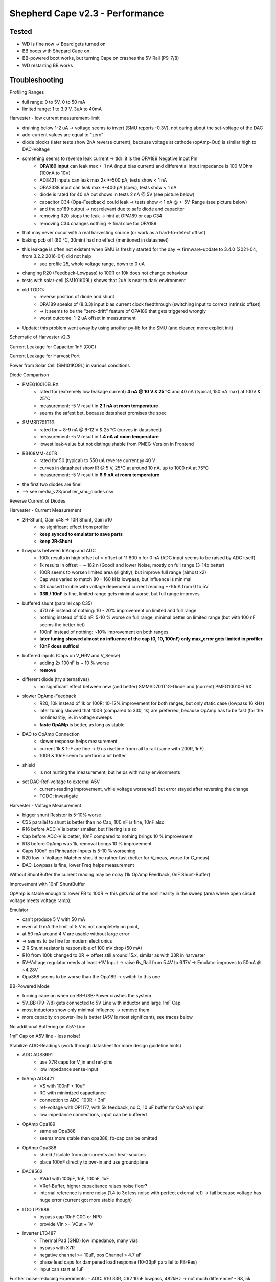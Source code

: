 Shepherd Cape v2.3 - Performance
================================

Tested
------

- WD is fine now -> Board gets turned on
- BB boots with Shepard Cape on
- BB-powered boot works, but turning Cape on crashes the 5V Rail (P9-7/8)
- WD restarting BB works

Troubleshooting
---------------

Profiling Ranges

- full range: 0 to 5V, 0 to 50 mA
- limited range: 1 to 3.9 V, 3uA to 40mA

Harvester - low current measurement-limit

- draining below 1-2 uA -> voltage seems to invert (SMU reports -0.3V), not caring about the set-voltage of the DAC
- adc-current values are equal to "zero"
- diode blocks (later tests show 2nA reverse current), because voltage at cathode (opAmp-Out) is similar high to DAC-Voltage
- something seems to reverse leak current -> tldr: it is the OPA189 Negative Input Pin
    - **OPA189 input** can leak max +-1 nA (input bias current) and differential input impedance is 100 MOhm (100nA to 10V)
    - AD8421 inputs can leak max 2x +-500 pA, tests show < 1 nA
    - OPA2388 input can leak max +-400 pA (spec), tests show < 1 nA
    - diode is rated for 40 nA but shows in tests 2 nA @ 5V (see picture below)
    - capacitor C34 (Opa-Feedback) could leak -> tests show < 1 nA @ +-5V-Range (see picture below)
    - and the op189 output -> not relevant due to safe diode and capacitor
    - removing R20 stops the leak -> hint at OPA189 or cap C34
    - removing C34 changes nothing -> final clue for OPA189
- that may never occur with a real harvesting source (or work as a hard-to-detect offset)
- baking pcb off (80 °C, 30min) had no effect (mentioned in datasheet)
- this leakage is often not existent when SMU is freshly started for the day -> firmware-update to 3.4.0 (2021-04, from 3.2.2 2016-04) did not help
    - see profile 25, whole voltage range, down to 0 uA
- changing R20 (Feedback-Lowpass) to 100R or 10k does not change behaviour
- tests with solar-cell (SM101K09L) shows that 2uA is near to dark environment
- old TODO:
    - reverse position of diode and shunt
    - OPA189 speaks of (8.3.3) input bias current clock feedthrough (switching input to correct intrinsic offset)
    - -> it seems to be the "zero-drift" feature of OPA189 that gets triggered wrongly
    - worst outcome: 1-2 uA offset in measurement
- Update: this problem went away by using another py-lib for the SMU (and cleaner, more explicit init)

Schematic of Harvester v2.3

.. image:: ./media_v23/harvester_schematic_v230.png

Current Leakage for Capacitor 1nF (C0G)

.. image:: ./media_v23/current_leakage_capacitor_feedback_1nF.png

Current Leakage for Harvest Port

.. image:: ./media_v23/current_leakage_at_harvest_port.png

Power from Solar Cell (SM101KO9L) in various conditions

.. image:: ./media_v23/solar_power_SM101KO9L.png

Diode Comparison

- PMEG10010ELRX
    - rated for (extremely low leakage current) **4 nA @ 10 V & 25 °C** and 40 nA (typical, 150 nA max) at 100V & 25°C
    - measurement: -5 V result in **2.1 nA at room temperature**
    - seems the safest bet, because datasheet promises the spec
- SMMSD701T1G
    - rated for ~ 8-9 nA @ 6-12 V & 25 °C (curves in datasheet)
    - measurement: -5 V result in **1.4 nA at room temperature**
    - lowest leak-value but not distinguishable from PMEG-Version in Frontend
- RB168MM-40TR
    - rated for 50 (typical) to 550 uA reverse current @ 40 V
    - curves in datasheet show IR @ 5 V, 25°C at around 10 nA, up to 1000 nA at 75°C
    - measurement: -5 V result in **6.9 nA at room temperature**
- the first two diodes are fine!
- --> see media_v23/profiler_smu_diodes.csv

Reverse Current of Diodes

.. image:: ./media_v23/diode_reverse_currents_smu-measured.png

Harvester - Current Measurement

- 2R-Shunt, Gain x48 -> 10R Shunt, Gain x10
    - no significant effect from profiler
    - **keep synced to emulator to save parts**
    - **keep 2R-Shunt**
- Lowpass between InAmp and ADC
    - 100k results in high offset of > offset of 11'800 n for 0 nA (ADC input seems to be raised by ADC itself)
    - 1k results in offset = ~ 182 n (Good) and lower Noise, mostly on full range (3-14x better)
    - 100R seems to worsen limited area (slightly), but improve full range (almost x2)
    - Cap was varied to match 80 - 160 kHz lowpass, but influence is minimal
    - 0R caused trouble with voltage dependend current reading +-10uA from 0 to 5V
    - **33R / 10nF** is fine, limited range gets minimal worse, but full range improves
- buffered shunt (parallel cap C35)
    - 470 nF instead of nothing: 10 - 20% improvement on limited and full range
    - nothing instead of 100 nF: 5-10 % worse on full range, minimal better on limited range (but with 100 nF seems the better bet)
    - 100nF instead of nothing: ~10% improvement on both ranges
    - **later tuning showed almost no influence of the cap (0, 10, 100nF) only max_error gets limited in profiler**
    - **10nF does suffice!**
- buffered inputs (Caps on V_HRV and V_Sense)
    - adding 2x 100nF is ~ 10 % worse
    - **remove**
- different diode (try alternatives)
    - no significant effect between new (and better) SMMSD701T1G-Diode and (current) PMEG10010ELRX
- slower OpAmp-Feedback
    - R20, 10k instead of 1k or 100R: 10-12% improvement for both ranges, but only static case (lowpass 16 kHz)
    - later tuning showed that 100R (compared to 330, 1k) are preferred, because OpAmp has to be fast (for the nonlinearitiy, ie. in voltage sweeps
    - **faste OpAMp** is better, as long as stable
- DAC to OpAmp Connection
    - slower response helps measurement
    - current 1k & 1nF are fine -> 9 us risetime from rail to rail (same with 200R, 1nF)
    - 100R & 10nF seem to perform a bit better
- shield
    - is not hurting the measurement, but helps with noisy environments
- set DAC-Ref-voltage to external A5V
    - current-reading improvement, while voltage worsened? but error stayed after reversing the change
    - TODO: investigate

Harvester - Voltage Measurement

- bigger shunt Resistor is 5-10% worse
- C35 parallel to shunt is better than no Cap, 100 nF is fine, 10nF also
- R16 before ADC-V is better smaller, but filtering is also
- Cap before ADC-V is better, 10nF compared to nothing brings 10 % improvement
- R18 before OpAmp was 1k, removal brings 10 % improvement
- Caps 100nF on Pinheader-Inputs is 5-10 % worsening
- R20 low -> Voltage-Matcher should be rather fast (better for V_meas, worse for C_meas)
- DAC-Lowpass is fine, lower Freq helps measurement


Without ShuntBuffer the current reading may be noisy (1k OpAmp Feedback, 0nF Shunt-Buffer)

.. image:: ./media_v23/hrv_iv110Hz_Shuntbuff_C35_0nF_FB_R20_1k.png

Improvement with 10nF ShuntBuffer

.. image:: ./media_v23/hrv_iv110Hz_Shuntbuff_C35_10nF_FB_R20_1k.png

OpAmp is stable enough to lower FB to 100R -> this gets rid of the nonlinearity in the sweep (area where open circuit voltage meets voltage ramp):

.. image:: ./media_v23/hrv_iv110Hz_Shuntbuff_C35_10nF_FB_R20_100R.png


Emulator

- can't produce 5 V with 50 mA
- even at 0 mA the limit of 5 V is not completely on point,
- at 50 mA around 4 V are usable without large error
- -> seems to be fine for modern electronics
- 2 R Shunt resistor is responsible of 100 mV drop (50 mA)
- R10 from 100k changed to 0R -> offset still around 15.x, similar as with 33R in harvester
- 5V-Voltage regulator needs at least +1V Input -> raise 6v_Rail from 5.4V to 6.17V -> Emulator improves to 50mA @ ~4.28V
- Opa388 seems to be worse than the Opa189 -> switch to this one

.. image:: ./media_v23/profile_quiver_offset_sheep0_cape_v230c1_profile_07_short_C6_increased_1uF_emu_a.png

BB-Powered Mode

- turning cape on when on BB-USB-Power crashes the system
- 5V_BB (P9-7/8) gets connected to 5V Line with inductor and large 1mF Cap
- most inductors show only minimal influence -> remove them
- more capacity on power-line is better (A5V is most significant), see traces below

No additional Buffering on A5V-Line

.. image:: ./media_v23/hrv_iv110Hz_A5V_0mF.png

1mF Cap on A5V line - less noise!

.. image:: ./media_v23/hrv_iv110Hz_A5V_1mF.png


Stabilize ADC-Readings (work through datasheet for more design guideline hints)

- ADC ADS8691
    - use X7R caps for V_in and ref-pins
    - low impedance sense-input
- InAmp AD8421
    - VS with 100nF + 10uF
    - RG with minimized capacitance
    - connection to ADC: 100R + 3nF
    - ref-voltage with OP1177, with 5k feedback, no C, 10 uF buffer for OpAmp Input
    - low impedance connections, input can be buffered
- OpAmp Opa189
    - same as Opa388
    - seems more stable than opa388, fb-cap can be omitted
- OpAmp Opa388
    - shield / isolate from air-currents and heat-sources
    - place 100nF directly to pwr-in and use groundplane
- DAC8562
    - AVdd with 100pF, 1nF, 100nF, 1uF
    - VRef-Buffer, higher capacitance raises noise floor?
    - internal reference is more noisy (1.4 to 3x less noise with perfect external ref) -> fail because voltage has huge error (current got more stable though)
- LDO LP2989
    - bypass cap 10nF C0G or NP0
    - provide VIn >= VOut + 1V
- Inverter LT3487
    - Thermal Pad (GND) low impedance, many vias
    - bypass with X7R
    - negative channel >= 10uF, pos Channel > 4.7 uF
    - phase lead caps for dampened load response (10-33pF parallel to FB-Res)
    - input can start at 1uF

Further noise-reducing Experiments:
- ADC: R10 33R, C62 10nF lowpass, 482kHz -> not much difference?
- R8, 5k OpAmp FB from 2k ->
    - 50 mV from std-dev 2800-4000-26, to 25-52-25
    - 2V from 31-60-31 to 25-56-30
- C3, 1nF OpAmp FB remove
    - 50mV completely unstable
- C5, remove 1uF DAC_Ref-Buffer
- DAC_Ref to A5V -> 1.4 to 3x less noise expected
    - 2V to std 22-55-29
    - current-channel is improving a bit overall (>5%), but with 20% larger max-errors
    - voltage-channel is 25-100% worse (mean)
- HRV
    - R20 back to 1k
    - R22 to 33 R, C140 to 10nF
    - R27 to 33 R, C36 to 10nF
    - R27 back to 100 -> 100R & 10 nF -> 160 kHz
    - R27 1k, C36 1nF -> same 160 kHz
    - C35 Buff, 0nF,  10nF, 100nF
    - R20 FB smaller 1k, 330R, 100R, 33R
        - 100R - 50 us for 0 to 5V, significantly smaller bump between ramp and open voltage
        - openC still 50us, even with reduced R27/200R -> Scope shows 9us risetime at diode (200R)
        - 1k (R27, back to normal) still 9us risetime on scope
- cross-supply DAC
- emu
    - DAC-out 33R, 10nF


Level-Translators

- speed for programming should exceed 1 MHz
- test shows safe flanks for ~ 200 kHz
- setup
    - Level translator: 74LVC2T45GS
    - Analog Switch: NLAS4684
- Risetimes for different configurations:
    - 1k + NLAS -> 1000 ns -> 434 pF tracecapacity calculated
    - 330R + NLAS -> 340 ns -> trace-capacity unchanged
    - 1k + removed 100k PU -> 1000 ns -> trace-capacity unchanged
    - 1k + removed NLAS -> **37 ns** -> 16 pF capacity, Trace ~20mm, w=0.2mm
    - 1k + removed NLAS + trace to PinHeader -> **45 ns** -> 19.5 pF (~40 mm Trace, w=0.2mm)
- capacitance
    - scope probe = 13 pF
    - Line-Capacitance = 1 pF / 7mm
    - NLAS-Capacitance = 414 pF -> both outputs behave a bit different ~ 10 % off
    - C_off = 104 pF (typical), NLAS-Datasheet @ 1 MHz
    - C_on = 330 pF (typical), NLAS-Datasheet @ 1 MHz
- Pin-Capacitance of uC, and drive capabilities
    - nRF52  3-4 pF, gpio current is 14/15 mA
    - msp430 5pF, gpio current is 6 mA
    - AM335x 5.5 pF, gpio current is 8 mA
- **constraints for the next analog switch**
    - VIn >= 5V
    - capacitance << 100 pF
    - leakage << 100 nA
    - https://www.mouser.de/c/semiconductors/switch-ics/analog-switch-ics/?mounting%20style=SMD%2FSMT&number%20of%20channels=2%20Channel~~7%20Channel&instock=y&rp=semiconductors%2Fswitch-ics%2Fanalog-switch-ics%7C~Number%20of%20Channels&sort=pricing
    - https://www.mouser.de/c/semiconductors/switch-ics/analog-switch-ics/?configuration=1%20x%203PDT~~1%20x%204PDT%7C~1%20x%20DPDT%7C~2%20x%20DPDT~~2%20x%20DPST%7C~2%20x%20SP4T~~2%20x%20SPDT%7C~3%20x%20DPDT~~3%20x%20SPDT%7C~4%20x%20SPDT%7C~6%20x%20DPDT~~8%20x%20SPDT&mounting%20style=SMD%2FSMT&instock=y&sort=pricing&rp=semiconductors%2Fswitch-ics%2Fanalog-switch-ics%7C~Configuration

Vc = Vs * (1 - e^(-t/(R*C)));
C = t * log(e)/(R*log(Vs/(Vs-Vc)));
tau = R*C;
fc = 1/(2*pi*R*C);

Close Contestants for SPDT (or DPST, naming is not precise)

- NLAS4684, 5.5V In, ~330 pF, 1-2 nA Leakage
- FSA2258, 4.3V In (max 5.5V), ~ 50pF, 10 nA Leak -> using 5V is too risky
- DIO3712, 6V In, ~ 10pF, max 2 uA Leak -> typical leakage unknown, too risky
- PI5A4158, 5.5V In, ~ 34pF, 40 nA Leak -> strange package 1x3mm
- DIO1269, 5.5V In, ~ 120 pF, 20nA Leak
- DG2735A, 6V In, ~ 120pF, 10 nA Leak,
- NLAS3158, 5.5V In, 19 pF, 100nA Leak,
- DGQ2788, 6V in, 26pF, 1.2uA Leak,
- FSA2275, 6V in, ~ 25pA, 1uA Leak



Implemented Changes after V2.3
-----------------------

- 74LVC2T45GS has too small pads -> prone to errors (very hard to see, but shorts under IC in all cases)
- drc-rule: Force proper Fanout with Neck-Down (<=100%) -> EC seems to extend solder mask expansion on its own
- drc-rule: increase solder mask sliver (Gap) >= 0.2 mm
- drc_rule: solder mask expansion default 0.04mm (was .06) -> with manual override for fine-pitch footprints (min. 0.005 for 0.35mm-Pitch)
- drc-rule: silk from pad distance >= 0.08 mm
- paste mask pad fill ~ 66 - 80 % (30% reduction), thermal pads ~ 50-60% (45% reduction) for 100um Stencil
- paste mask minimum dimensions 0.26 * 0.30 mm (T3 Paste with 25-45 um Balls), only exception: 0.35mm-Pitch part and small BGA with round d=0.25 Cutout
- move ~1/3 of paste to not under IC
- silk more symmetrical, cleaner and helpful
- rework footprint-lib accordingly
- feducials can go, are on outer frame
- reverse order of diode & shunt in harvester ?? No, seems fine currently
- rotate harvest port in schematic to reflect board layout
- add usb-c to pcb and ditch BB-pwered mode?
- emulator FB-Resistor-Switch can be removed
- ADC RVS-Pin not needed, remove TPs
- revisit datasheets for lower noise suggestions
- A5V needs 1mF, +10V gets 1x more 47 uF, -6V gets 100 uF
- remove coils for 6V, 5V, 10V, -6V
- bring sense- / FB-line directly to target-por -> NetTie
- testpoints don't need gnd - its all around
- hrv-sense directly at pin, netsplit, also FB-lead
- EMU, replace opa388 with opa189 for main-line
- raise 6V to 6.2V (from 5.4), 578k + 100 k (or 680k)
- Pin1 on Headers not clear -> direction 1 2 ... put mark directly under pin1, in direction of pin1&2
- 74LVC2T45GS
    - dir is referenced to VCCA -> switch side with GND
    - QFN-Pinout is wrong! https://4donline.ihs.com/images/VipMasterIC/IC/NEXP/NEXP-S-A0002881467/NEXP-S-A0002881253-1.pdf?hkey=6D3A4C79FDBF58556ACFDE234799DDF0
- harvester
    - ADC-IN: R22 low but not 0, C140 to 1 - *10nF, R16 & TP6 same
    - DAC-OUT: R27 to 33R - 100R, C36 to 1 - *10nF
    - Drain: R20 lower -> faster response to nonlinearity (diode-voltage from PU to PD)
    - VSense: remove R18 1k
    - ShuntBuffer C35 can be 10 - 100nF
    - update to latest profilings
- 5V to BB before the Inductor? Yes
- 1uF should be X7R (not X5R), check others
- 1mF to 6V and A5V
- Sense-Resistors with lower PPM/K - Value, higher precision
- emu
    - OpAmp FB 2k/1nF is 20% better than 1k/1nF (current, smu), 5k also improves on that (+10%), but might be too slow
    - ADCIn-LPF 33R, 10nF is a good compromise, 4% better tan 100R
    - Shunt-Buffer 10 nF is 10-20 % worse than 100nF unlimited but similar in limited space, 570nF is 3-5x worse than both
- External LED-Button-Connector S4B-ZR-SM4A-TF -> Top Entry type: B4B-ZR-SM4-TF
- order new parts:
    - usb-connector, 2x 5.1k R,
    - more Opa189
    - HRV 3x 10nF, 2x 33R, 1x 1nF
    - 100R (1HRV
    - EMU 1x 33R, 3x 10nF,
    - 1x 680k (6V)
    - 39x 1uF X7R
    - 1x 100R 1% 100PPM
    - 50x 100nF 25 V
- [ADC can use 2x more 10uF on ref-pins] -> NO, skip this one, had min to no effect
- add >16 V Cap to BOM, or 2x ~10V -> wurth, see orderlist -> lifetime,
- new 100nF to +10 - 6V directly, 2x
- more pads for Caps on backside
- big 0402 caps near device -> dont bother with 100nF or smaller -> NO, skip this one, ESR / impedance is better on smaller values (same package)
- change 0402 footprint, bring pads closer together

Changes in Layout
-----------------

- ref-input for InAmp AD8421 (voltage divider + op1177)
- emu, use free opa388 for reference voltage offset, 5mV (60uV input offset * 50 + 400uV output offset) -> 33R || 10k + Cap
- try V-FB without C -> same for Emu-OpAmp, tune emulator similar to harvester
- 10uF should be X7R, but X5R has now 16V, X7R will be <6V? (ADC-Bypass)
- 10nF <should be NP0, but this seems expensive
- level-translators need to reach 1MHz, 1kOhm is limiting to ~200kHz, 2x 400 Ohm is more fitting
- remove 10R by just using 33R?
- correct op-fb,
- new components:
    - level switches

TODO: extend profiling-code to be independent from hardware-cal on cape

